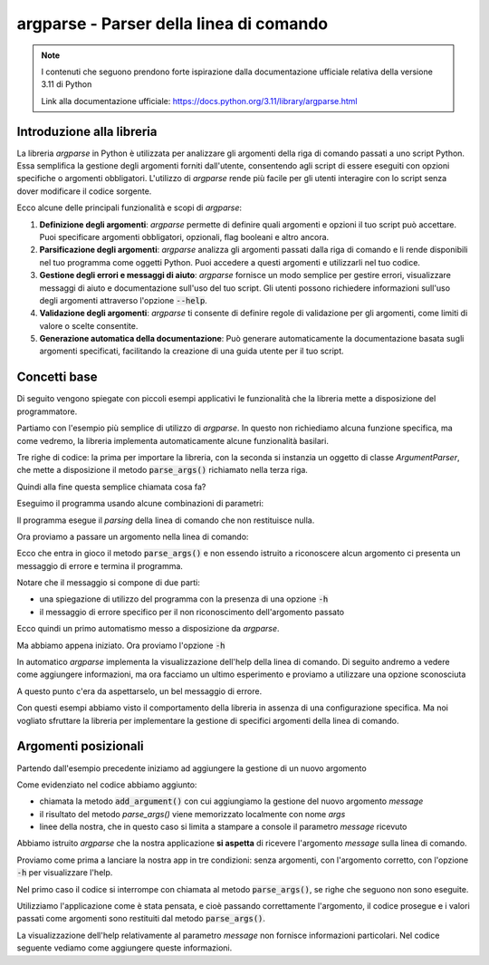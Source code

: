 argparse - Parser della linea di comando
========================================

.. note::
  I contenuti che seguono prendono forte ispirazione dalla documentazione
  ufficiale relativa della versione 3.11 di Python

  Link alla documentazione ufficiale: https://docs.python.org/3.11/library/argparse.html

Introduzione alla libreria
--------------------------

La libreria `argparse` in Python è utilizzata per analizzare gli argomenti
della riga di comando passati a uno script Python. Essa semplifica la
gestione degli argomenti forniti dall'utente, consentendo agli script di
essere eseguiti con opzioni specifiche o argomenti obbligatori.
L'utilizzo di `argparse` rende più facile per gli utenti interagire con
lo script senza dover modificare il codice sorgente.

Ecco alcune delle principali funzionalità e scopi di `argparse`:

1.  **Definizione degli argomenti**:
    `argparse` permette di definire quali argomenti e opzioni il tuo
    script può accettare. Puoi specificare argomenti obbligatori, opzionali,
    flag booleani e altro ancora.

2.  **Parsificazione degli argomenti**:
    `argparse` analizza gli argomenti passati dalla riga di comando e li
    rende disponibili nel tuo programma come oggetti Python.
    Puoi accedere a questi argomenti e utilizzarli nel tuo codice.

3.  **Gestione degli errori e messaggi di aiuto**:
    `argparse` fornisce un modo semplice per gestire errori, visualizzare
    messaggi di aiuto e documentazione sull'uso del tuo script.
    Gli utenti possono richiedere informazioni sull'uso degli argomenti
    attraverso l'opzione :code:`--help`.

4.  **Validazione degli argomenti**:
    `argparse` ti consente di definire regole di validazione per gli
    argomenti, come limiti di valore o scelte consentite.

5.  **Generazione automatica della documentazione**:
    Può generare automaticamente la documentazione basata sugli
    argomenti specificati, facilitando la creazione di una guida
    utente per il tuo script.

Concetti base
-------------

Di seguito vengono spiegate con piccoli esempi applicativi le funzionalità
che la libreria mette a disposizione del programmatore.

Partiamo con l'esempio più semplice di utilizzo di `argparse`. In questo
non richiediamo alcuna funzione specifica, ma come vedremo, la libreria
implementa automaticamente alcune funzionalità basilari.

.. code-block:: python
    :caption: prog.py
    :linenos:

    import argparse
    parser = argparse.ArgumentParser()
    parser.parse_args()

Tre righe di codice: la prima per importare la libreria, con la seconda
si instanzia un oggetto di classe  `ArgumentParser`, che mette a disposizione
il metodo :code:`parse_args()` richiamato nella terza riga.

Quindi alla fine questa semplice chiamata cosa fa?

Eseguimo il programma usando alcune combinazioni di parametri:

.. code-block:: shell
    :caption: assenza di argomenti

    $ python prog.py

Il programma esegue il *parsing* della linea di comando che non restituisce
nulla.

Ora proviamo a passare un argomento nella linea di comando:

.. code-block:: shell
    :caption: passando un argomento sconosciuto (foo)
    :emphasize-lines: 2-

    $ python prog.py foo
    usage: prog.py [-h]
    prog.py: error: unrecognized arguments: foo

Ecco che entra in gioco il metodo :code:`parse_args()` e non essendo istruito
a riconoscere alcun argomento ci presenta un messaggio di errore e termina
il programma.

Notare che il messaggio si compone di due parti:

- una spiegazione di utilizzo del programma con la presenza di
  una opzione :code:`-h`
- il messaggio di errore specifico per il non riconoscimento dell'argomento
  passato

Ecco quindi un primo automatismo messo a disposizione da `argparse`.

Ma abbiamo appena iniziato. Ora proviamo l'opzione :code:`-h`

.. code-block:: shell
    :caption: passando l'opzione -h
    :emphasize-lines: 2-

    $ python prog.py -h
    usage: prog.py [-h]

    options:
      -h, --help  show this help message and exit

In automatico `argparse` implementa la visualizzazione
dell'help della linea di comando. Di seguito andremo a vedere come
aggiungere informazioni, ma ora facciamo un ultimo esperimento e
proviamo a utilizzare una opzione sconosciuta

.. code-block:: shell
    :caption: passando un'opzione sconosciuta (--baz)
    :emphasize-lines: 2-

    $ python prog.py --baz
    usage: prog.py [-h]
    prog.py: error: unrecognized arguments: --baz

A questo punto c'era da aspettarselo, un bel messaggio di errore.

Con questi esempi abbiamo visto il comportamento della libreria in
assenza di una configurazione specifica. Ma noi vogliato sfruttare
la libreria per implementare la gestione di specifici argomenti della
linea di comando.

Argomenti posizionali
---------------------

Partendo dall'esempio precedente iniziamo ad aggiungere la gestione di
un nuovo argomento

.. code-block:: python
    :caption: prog.py
    :linenos:
    :emphasize-lines: 3-

    import argparse
    parser = argparse.ArgumentParser()
    parser.add_argument("message")
    args = parser.parse_args()
    # di seguito le funzioni dell'applicazione
    print(args.message)

Come evidenziato nel codice abbiamo aggiunto:

- chiamata la metodo :code:`add_argument()` con cui aggiungiamo la
  gestione del nuovo argomento `message`
- il risultato del metodo `parse_args()` viene memorizzato localmente
  con nome `args`
- linee della nostra, che in questo caso si limita a stampare
  a console il parametro `message` ricevuto

Abbiamo istruito `argparse` che la nostra applicazione **si aspetta**
di ricevere l'argomento `message` sulla linea di comando.

Proviamo come prima a lanciare la nostra app in tre condizioni: senza
argomenti, con l'argomento corretto, con l'opzione :code:`-h` per
visualizzare l'help.

.. code-block:: shell
    :caption: test con varie condizioni
    :emphasize-lines: 2-3, 5, 7-

    $ python prog.py
    usage: prog.py [-h] message
    prog.py: error: the following arguments are required: message
    $ python prog.py "Questo è il mio messaggio"
    Questo è il mio messaggio
    $ python prog.py -h
    usage: prog.py [-h] message

    positional arguments:
    message

    options:
      -h, --help  show this help message and exit

Nel primo caso il codice si interrompe con chiamata al metodo
:code:`parse_args()`, se righe che seguono non sono eseguite.

Utilizziamo l'applicazione come è stata pensata, e cioè passando correttamente
l'argomento, il codice prosegue e i valori passati come argomenti sono
restituiti dal metodo :code:`parse_args()`.

La visualizzazione dell'help relativamente al parametro `message` non fornisce
informazioni particolari. Nel codice seguente vediamo come aggiungere
queste informazioni.

.. code-block:: python
    :caption: prog.py
    :linenos:
    :emphasize-lines: 3

    import argparse
    parser = argparse.ArgumentParser()
    parser.add_argument("message", help="messaggio da stampare")
    args = parser.parse_args()
    # di seguito le funzioni dell'applicazione
    print(args.message)

